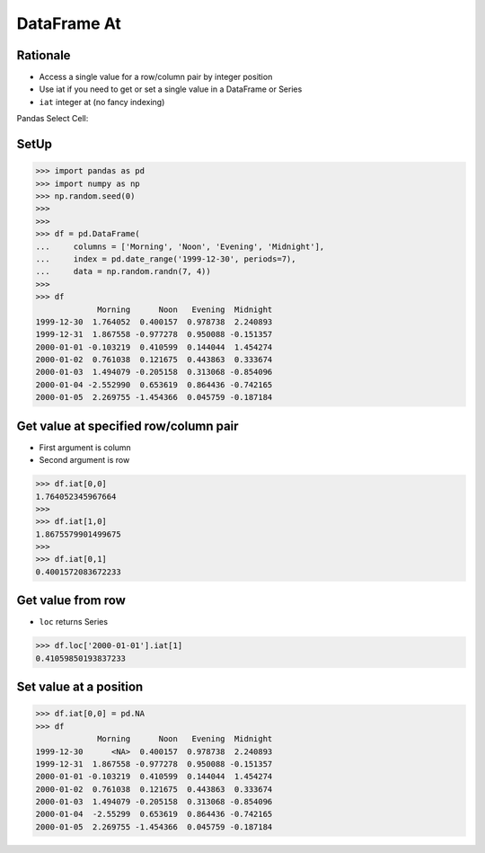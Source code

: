 DataFrame At
============


Rationale
---------
* Access a single value for a row/column pair by integer position
* Use iat if you need to get or set a single value in a DataFrame or Series
* ``iat`` integer at (no fancy indexing)

Pandas Select Cell:

.. figure:: img/pandas-dataframe-select-cell.png


SetUp
-----
>>> import pandas as pd
>>> import numpy as np
>>> np.random.seed(0)
>>>
>>>
>>> df = pd.DataFrame(
...     columns = ['Morning', 'Noon', 'Evening', 'Midnight'],
...     index = pd.date_range('1999-12-30', periods=7),
...     data = np.random.randn(7, 4))
>>>
>>> df
             Morning      Noon   Evening  Midnight
1999-12-30  1.764052  0.400157  0.978738  2.240893
1999-12-31  1.867558 -0.977278  0.950088 -0.151357
2000-01-01 -0.103219  0.410599  0.144044  1.454274
2000-01-02  0.761038  0.121675  0.443863  0.333674
2000-01-03  1.494079 -0.205158  0.313068 -0.854096
2000-01-04 -2.552990  0.653619  0.864436 -0.742165
2000-01-05  2.269755 -1.454366  0.045759 -0.187184


Get value at specified row/column pair
--------------------------------------
* First argument is column
* Second argument is row

>>> df.iat[0,0]
1.764052345967664
>>>
>>> df.iat[1,0]
1.8675579901499675
>>>
>>> df.iat[0,1]
0.4001572083672233


Get value from row
------------------
* ``loc`` returns Series

>>> df.loc['2000-01-01'].iat[1]
0.41059850193837233


Set value at a position
-----------------------
>>> df.iat[0,0] = pd.NA
>>> df
             Morning      Noon   Evening  Midnight
1999-12-30      <NA>  0.400157  0.978738  2.240893
1999-12-31  1.867558 -0.977278  0.950088 -0.151357
2000-01-01 -0.103219  0.410599  0.144044  1.454274
2000-01-02  0.761038  0.121675  0.443863  0.333674
2000-01-03  1.494079 -0.205158  0.313068 -0.854096
2000-01-04  -2.55299  0.653619  0.864436 -0.742165
2000-01-05  2.269755 -1.454366  0.045759 -0.187184


.. todo:: Assignments
